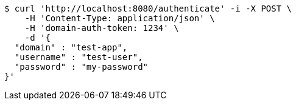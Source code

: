 [source,bash]
----
$ curl 'http://localhost:8080/authenticate' -i -X POST \
    -H 'Content-Type: application/json' \
    -H 'domain-auth-token: 1234' \
    -d '{
  "domain" : "test-app",
  "username" : "test-user",
  "password" : "my-password"
}'
----
